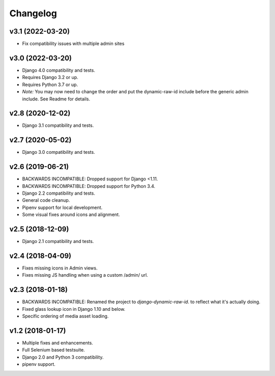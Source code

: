 =========
Changelog
=========

v3.1 (2022-03-20)
=======================

- Fix compatibility issues with multiple admin sites

v3.0 (2022-03-20)
=======================

- Django 4.0 compatibility and tests.
- Requires Django 3.2 or up.
- Requires Python 3.7 or up.
- *Note:* You may now need to change the order and put the dynamic-raw-id
  include before the generic admin include. See Readme for details.

v2.8 (2020-12-02)
=======================

- Django 3.1 compatibility and tests.

v2.7 (2020-05-02)
=======================

- Django 3.0 compatibility and tests.


v2.6 (2019-06-21)
=================

- BACKWARDS INCOMPATIBLE: Dropped support for Django <1.11.
- BACKWARDS INCOMPATIBLE: Dropped support for Python 3.4.
- Django 2.2 compatibility and tests.
- General code cleanup.
- Pipenv support for local development.
- Some visual fixes around icons and alignment.

v2.5 (2018-12-09)
=================

- Django 2.1 compatibility and tests.

v2.4 (2018-04-09)
=================

- Fixes missing icons in Admin views.
- Fixes missing JS handling when using a custom /admin/ url.

v2.3 (2018-01-18)
=================

- BACKWARDS INCOMPATIBLE: Renamed the project to `django-dynamic-raw-id`.
  to reflect what it's  actually doing.
- Fixed glass lookup icon in Django 1.10 and below.
- Specific ordering of media asset loading.

v1.2 (2018-01-17)
=================

- Multiple fixes and enhancements.
- Full Selenium based testsuite.
- Django 2.0 and Python 3 compatibility.
- pipenv support.
